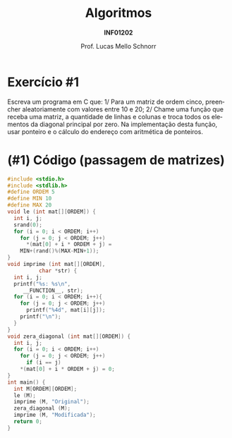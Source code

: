 # -*- coding: utf-8 -*-
# -*- mode: org -*-
#+startup: beamer overview indent
#+LANGUAGE: pt-br
#+TAGS: noexport(n)
#+EXPORT_EXCLUDE_TAGS: noexport
#+EXPORT_SELECT_TAGS: export

#+Title: Algoritmos
#+Subtitle: *INF01202*
#+Author: Prof. Lucas Mello Schnorr
#+Date: \copyleft

#+LaTeX_CLASS: beamer
#+LaTeX_CLASS_OPTIONS: [xcolor=dvipsnames]
#+OPTIONS: title:nil H:1 num:t toc:nil \n:nil @:t ::t |:t ^:t -:t f:t *:t <:t
#+LATEX_HEADER: \input{org-babel.tex}
#+LATEX_HEADER: \usepackage{amsmath}
#+LATEX_HEADER: \usepackage{systeme}

#+latex: \newcommand{\mytitle}{Revisão Aula 18}
#+latex: \mytitleslide

* Exercício #1

Escreva um programa em C que: 1/ Para um matriz de ordem cinco,
preencher aleatoriamente com valores entre 10 e 20; 2/ Chame uma
função que receba uma matriz, a quantidade de linhas e colunas e troca
todos os elementos da diagonal principal por zero. Na implementação
desta função, usar ponteiro e o cálculo do endereço com aritmética de
ponteiros.

* (#1) Código (passagem de matrizes)

#+latex: \vspace{-0.3cm}\begin{multicols}{2}
#+BEGIN_SRC C :tangle e/rev-a18-passagem-matriz.c
#include <stdio.h>
#include <stdlib.h>
#define ORDEM 5
#define MIN 10
#define MAX 20
void le (int mat[][ORDEM]) {
  int i, j;
  srand(0);
  for (i = 0; i < ORDEM; i++)
    for (j = 0; j < ORDEM; j++)
      ,*(mat[0] + i * ORDEM + j) =
	MIN+(rand()%(MAX-MIN+1));
}
void imprime (int mat[][ORDEM],
	      char *str) {
  int i, j;
  printf("%s: %s\n",
	 __FUNCTION__, str);
  for (i = 0; i < ORDEM; i++){
    for (j = 0; j < ORDEM; j++)
      printf("%4d", mat[i][j]);
    printf("\n");
  }
}
void zera_diagonal (int mat[][ORDEM]) {
  int i, j;
  for (i = 0; i < ORDEM; i++)
    for (j = 0; j < ORDEM; j++)
      if (i == j)
	,*(mat[0] + i * ORDEM + j) = 0;
}
int main() {
  int M[ORDEM][ORDEM];
  le (M);
  imprime (M, "Original");
  zera_diagonal (M);
  imprime (M, "Modificada");
  return 0;
}
#+END_SRC
#+latex: \end{multicols}


